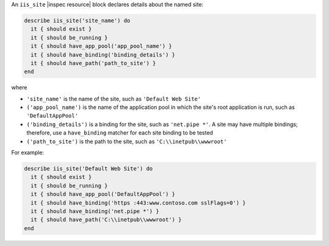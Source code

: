 .. The contents of this file may be included in multiple topics (using the includes directive).
.. The contents of this file should be modified in a way that preserves its ability to appear in multiple topics.

An ``iis_site`` |inspec resource| block declares details about the named site:

.. code-block:: ruby

   describe iis_site('site_name') do
     it { should exist }
     it { should be_running }
     it { should have_app_pool('app_pool_name') }
     it { should have_binding('binding_details') }
     it { should have_path('path_to_site') }
   end

where

* ``'site_name'`` is the name of the site, such as ``'Default Web Site'``
* ``('app_pool_name')`` is the name of the application pool in which the site's root application is run, such as ``'DefaultAppPool'``
* ``('binding_details')`` is a binding for the site, such as ``'net.pipe *'``. A site may have multiple bindings; therefore, use a ``have_binding`` matcher for each site binding to be tested
* ``('path_to_site')`` is the path to the site, such as ``'C:\\inetpub\\wwwroot'``

For example:

.. code-block:: ruby

   describe iis_site('Default Web Site') do
     it { should exist }
     it { should be_running }
     it { should have_app_pool('DefaultAppPool') }
     it { should have_binding('https :443:www.contoso.com sslFlags=0') }
     it { should have_binding('net.pipe *') }
     it { should have_path('C:\\inetpub\\wwwroot') }
   end
